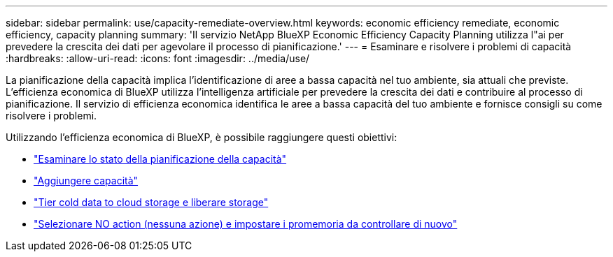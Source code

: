 ---
sidebar: sidebar 
permalink: use/capacity-remediate-overview.html 
keywords: economic efficiency remediate, economic efficiency, capacity planning 
summary: 'Il servizio NetApp BlueXP Economic Efficiency Capacity Planning utilizza l"ai per prevedere la crescita dei dati per agevolare il processo di pianificazione.' 
---
= Esaminare e risolvere i problemi di capacità
:hardbreaks:
:allow-uri-read: 
:icons: font
:imagesdir: ../media/use/


[role="lead"]
La pianificazione della capacità implica l'identificazione di aree a bassa capacità nel tuo ambiente, sia attuali che previste. L'efficienza economica di BlueXP utilizza l'intelligenza artificiale per prevedere la crescita dei dati e contribuire al processo di pianificazione. Il servizio di efficienza economica identifica le aree a bassa capacità del tuo ambiente e fornisce consigli su come risolvere i problemi.

Utilizzando l'efficienza economica di BlueXP, è possibile raggiungere questi obiettivi:

* link:../use/capacity-review-status.html["Esaminare lo stato della pianificazione della capacità"]
* link:../use/capacity-add.html["Aggiungere capacità"]
* link:../use/capacity-tier-data.html["Tier cold data to cloud storage e liberare storage"]
* link:../use/capacity-reminders.html["Selezionare NO action (nessuna azione) e impostare i promemoria da controllare di nuovo"]

